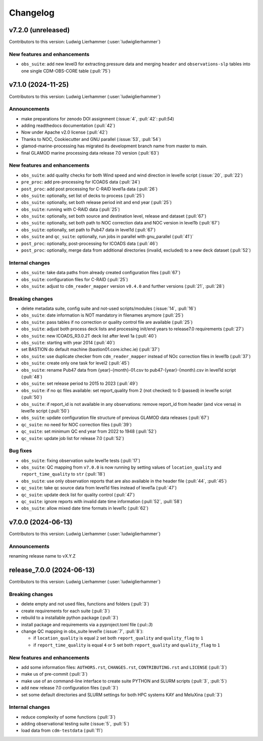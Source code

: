 
=========
Changelog
=========

v7.2.0 (unreleased)
-------------------
Contributors to this version: Ludwig Lierhammer (:user:`ludwiglierhammer`)

New features and enhancements
^^^^^^^^^^^^^^^^^^^^^^^^^^^^^
* ``obs_suite``: add new level3 for extracting pressure data and merging ``header`` and ``observations-slp`` tables into one single CDM-OBS-CORE table (:pull:`75`)

v7.1.0 (2024-11-25)
-------------------
Contributors to this version: Ludwig Lierhammer (:user:`ludwiglierhammer`)

Announcements
^^^^^^^^^^^^^
* make preparations for zenodo DOI assignment (:issue:`4`, :pull:`42`: pull:`54`)
* adding readthedocs documentation (:pull:`42`)
* Now under Apache v2.0 license (:pull:`42`)
* Thanks to NOC, Cookiecutter and GNU parallel (:issue:`53`, :pull:`54`)
* glamod-marine-processing has migrated its development branch name from master to main.
* final GLAMOD marine processing data release 7.0 version (:pull:`63`)

New features and enhancements
^^^^^^^^^^^^^^^^^^^^^^^^^^^^^
* ``obs_suite``: add quality checks for both Wind speed and wind direction in level1e script (:issue:`20`, :pull:`22`)
* ``pre_proc``: add pre-processing for ICOADS data (:pull:`24`)
* ``post_proc``: add post processing for C-RAID level1a data (:pull:`26`)
* ``obs_suite``: optionally, set list of decks to process (:pull:`25`)
* ``obs_suite``: optionally, set both release period init and end year (:pull:`25`)
* ``obs_suite``: running with C-RAID data (:pull:`25`)
* ``obs_suite``: optionally, set both source and destination level, release and dataset (:pull:`67`)
* ``obs_suite``: optionally, set both path to NOC correction data and NOC version in level1b (:pull:`67`)
* ``obs_suite``: optionally, set path to Pub47 data in level1d (:pull:`67`)
* ``obs_suite`` and ``qc_suite``: optionally, run jobs in parallel with gnu_parallel (:pull:`41`)´
* ``post_proc``: optionally, post-processing for ICOADS data (:pull:`46`)
* ``post_proc``: optionally, merge data from additional directories (invalid, excluded) to a new deck dataset (:pull:`52`)

Internal changes
^^^^^^^^^^^^^^^^
* ``obs_suite``: take data paths from already created configuration files (:pull:`67`)
* ``obs_suite``: configuration files for C-RAID (:pull:`25`)
* ``obs_suite``: adjust  to ``cdm_reader_mapper`` version ``v0.4.0`` and further versions (:pull:`21`, :pull:`28`)

Breaking changes
^^^^^^^^^^^^^^^^
* delete metadata suite, config suite and not-used scripts/modules (:issue:`14`, :pull:`16`)
* ``obs_suite``: date information is NOT mandatory in filenames anymore (:pull:`25`)
* ``obs_suite``: pass tables if no correction or quality control file are available (:pull:`25`)
* ``obs_suite``: adjust both process deck lists and processing init/end years to release7.0 requirements (:pull:`27`)
* ``obs_suite``: new ICOADS_R3.0.2T deck list after level 1a (:pull:`40`)
* ``obs_suite``: starting with year 2014 (:pull:`40`)
* set BASTION do default machine (bastion01.core.ichec.ie) (:pull:`37`)
* ``obs_suite``: use duplicate checker from ``cdm_reader_mapper`` instead of NOc correction files in level1b (:pull:`37`)
* ``obs_suite``: create only one task for level2 (:pull:`45`)
* ``obs_suite``: rename Pub47 data from {year}-{month}-01.csv to pub47-{year}-{month}.csv in level1d script (:pull:`48`)
* ``obs_suite``: set release period to 2015 to 2023 (:pull:`49`)
* ``obs_suite``: if no qc files available: set report_quality from 2 (not checked) to 0 (passed) in level1e script (:pull:`50`)
* ``obs_suite``: if report_id is not available in any observations: remove report_id from header (and vice versa) in level1e script (:pull:`50`)
* ``obs_suite``: update configuration file structure of previous GLAMOD data releases (:pull:`67`)
* ``qc_suite``: no need for NOC correction files (:pull:`39`)
* ``qc_suite``: set minimum QC end year from 2022 to 1948 (:pull:`52`)
* ``qc_suite``: update job list for release 7.0 (:pull:`52`)


Bug fixes
^^^^^^^^^
* ``obs_suite``: fixing observation suite level1e tests (:pull:`17`)
* ``obs_suite``: QC mapping from ``v7.0.0`` is now running by setting values of ``location_quality`` and ``report_time_quality`` to ``str`` (:pull:`18`)
* ``obs_suite``: use only observation reports that are also available in the header file (:pull:`44`, :pull:`45`)
* ``qc_suite``: take qc source data from level1d files instead of level1a (:pull:`47`)
* ``qc_suite``: update deck list for quality control (:pull:`47`)
* ``qc_suite``: ignore reports with invalid date time information (:pull:`52`, :pull:`58`)
* ``obs_suite``: allow mixed date time formats in level1c (:pull:`62`)

v7.0.0 (2024-06-13)
-------------------
Contributors to this version: Ludwig Lierhammer (:user:`ludwiglierhammer`)

Announcements
^^^^^^^^^^^^^^
renaming release name to vX.Y.Z

release_7.0.0 (2024-06-13)
--------------------------
Contributors to this version: Ludwig Lierhammer (:user:`ludwiglierhammer`)

Breaking changes
^^^^^^^^^^^^^^^^
* delete empty and not used files, functions and folders (:pull:`3`)
* create requirements for each suite (:pull:`3`)
* rebuild to a installable python package (:pull:`3`)
* install package and requirements via a pyproject.toml file (:pul::`3`)
* change QC mapping in obs_suite level1e (:issue:`7`, :pull:`8`):

  * if ``location_quality`` is equal ``2`` set both ``report_quality`` and ``quality_flag`` to ``1``
  * if ``report_time_quality`` is equal ``4`` or ``5`` set both ``report_quality`` and ``quality_flag`` to ``1``

New features and enhancements
^^^^^^^^^^^^^^^^^^^^^^^^^^^^^^
* add some information files: ``AUTHORS.rst``, ``CHANGES.rst``, ``CONTRIBUTING.rst`` and ``LICENSE`` (:pull:`3`)
* make us of pre-commit (:pull:`3`)
* make use of an command-line interface to create suite PYTHON and SLURM scripts (:pull:`3`, :pull:`5`)
* add new release 7.0 configuration files (:pull:`3`)
* set some default directories and SLURM settings for both HPC systems KAY and MeluXina (:pull:`3`)

Internal changes
^^^^^^^^^^^^^^^^
* reduce complexity of some functions (:pull:`3`)
* adding observational testing suite (:issue:`5`, :pull:`5`)
* load data from ``cdm-testdata`` (:pull:`11`)
